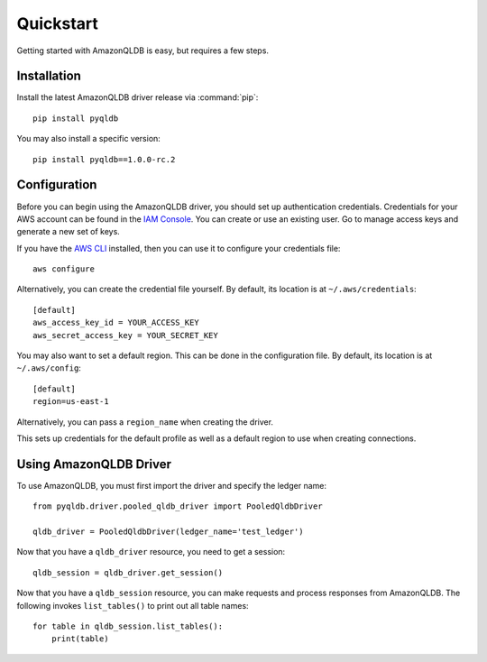 .. _guide_quickstart:

Quickstart
==========
Getting started with AmazonQLDB is easy, but requires a few steps.

Installation
------------
Install the latest AmazonQLDB driver release via :command:`pip`::

    pip install pyqldb

You may also install a specific version::

    pip install pyqldb==1.0.0-rc.2


Configuration
-------------
Before you can begin using the AmazonQLDB driver, you should set up authentication
credentials. Credentials for your AWS account can be found in the
`IAM Console <https://console.aws.amazon.com/iam/home>`_. You can
create or use an existing user. Go to manage access keys and
generate a new set of keys.

If you have the `AWS CLI <http://aws.amazon.com/cli/>`_
installed, then you can use it to configure your credentials file::

    aws configure

Alternatively, you can create the credential file yourself. By default,
its location is at ``~/.aws/credentials``::

    [default]
    aws_access_key_id = YOUR_ACCESS_KEY
    aws_secret_access_key = YOUR_SECRET_KEY

You may also want to set a default region. This can be done in the
configuration file. By default, its location is at ``~/.aws/config``::

    [default]
    region=us-east-1

Alternatively, you can pass a ``region_name`` when creating the driver.

This sets up credentials for the default profile as well as a default
region to use when creating connections.

Using AmazonQLDB Driver
-----------------------
To use AmazonQLDB, you must first import the driver and specify the ledger name::

    from pyqldb.driver.pooled_qldb_driver import PooledQldbDriver

    qldb_driver = PooledQldbDriver(ledger_name='test_ledger')


Now that you have a ``qldb_driver`` resource, you need to get a session::

    qldb_session = qldb_driver.get_session()


Now that you have a ``qldb_session`` resource, you can make requests and process
responses from AmazonQLDB. The following invokes ``list_tables()`` to print out
all table names::

    for table in qldb_session.list_tables():
        print(table)
